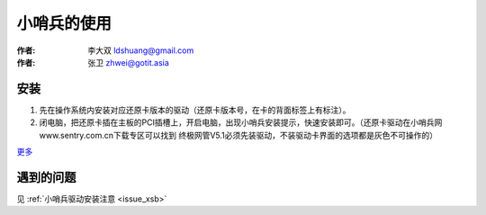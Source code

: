 ======================
小哨兵的使用
======================

:作者: 李大双 ldshuang@gmail.com
:作者: 张卫 zhwei@gotit.asia

安装
------------------

1. 先在操作系统内安装对应还原卡版本的驱动（还原卡版本号，在卡的背面标签上有标注）。

2. 闭电脑，把还原卡插在主板的PCI插槽上，开启电脑，出现小哨兵安装提示，快速安装即可。（还原卡驱动在小哨兵网www.sentry.com.cn下载专区可以找到 终极网管V5.1必须先装驱动，不装驱动卡界面的选项都是灰色不可操作的）

`更多 <http://www.sentry.com.cn/Files/News134.htm>`_

遇到的问题
------------------

见  :ref:`小哨兵驱动安装注意 <issue_xsb>`
